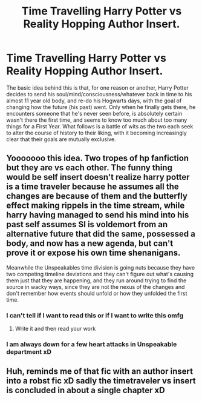 #+TITLE: Time Travelling Harry Potter vs Reality Hopping Author Insert.

* Time Travelling Harry Potter vs Reality Hopping Author Insert.
:PROPERTIES:
:Author: Raesong
:Score: 29
:DateUnix: 1614046401.0
:DateShort: 2021-Feb-23
:FlairText: Prompt
:END:
The basic idea behind this is that, for one reason or another, Harry Potter decides to send his soul/mind/consciousness/whatever back in time to his almost 11 year old body, and re-do his Hogwarts days, with the goal of changing how the future (his past) went. Only when he finally gets there, he encounters someone that he's never seen before, is absolutely certain wasn't there the first time, and seems to know too much about too many things for a First Year. What follows is a battle of wits as the two each seek to alter the course of history to their liking, with it becoming increasingly clear that their goals are mutually exclusive.


** Yooooooo this idea. Two tropes of hp fanfiction but they are vs each other. The funny thing would be self insert doesn't realize harry potter is a time traveler because he assumes all the changes are because of them and the butterfly effect making rippels in the time stream, while harry having managed to send his mind into his past self assumes SI is voldemort from an alternative future that did the same, possessed a body, and now has a new agenda, but can't prove it or expose his own time shenanigans.

Meanwhile the Unspeakables time division is going nuts because they have two competing timeline deviations and they can't figure out what's causing them just that they are happening, and they run around trying to find the source in wacky ways, since they are not the nexus of the changes and don't remember how events should unfold or how they unfolded the first time.
:PROPERTIES:
:Author: Incognonimous
:Score: 21
:DateUnix: 1614060933.0
:DateShort: 2021-Feb-23
:END:

*** I can't tell if I want to read this or if I want to write this omfg
:PROPERTIES:
:Author: account_394
:Score: 10
:DateUnix: 1614061292.0
:DateShort: 2021-Feb-23
:END:

**** Write it and then read your work
:PROPERTIES:
:Author: TheBloperM
:Score: 9
:DateUnix: 1614074515.0
:DateShort: 2021-Feb-23
:END:


*** I am always down for a few heart attacks in Unspeakable department xD
:PROPERTIES:
:Author: MoDthestralHostler
:Score: 1
:DateUnix: 1614109861.0
:DateShort: 2021-Feb-23
:END:


** Huh, reminds me of that fic with an author insert into a robst fic xD sadly the timetraveler vs insert is concluded in about a single chapter xD
:PROPERTIES:
:Author: luminphoenix
:Score: 2
:DateUnix: 1614060754.0
:DateShort: 2021-Feb-23
:END:
